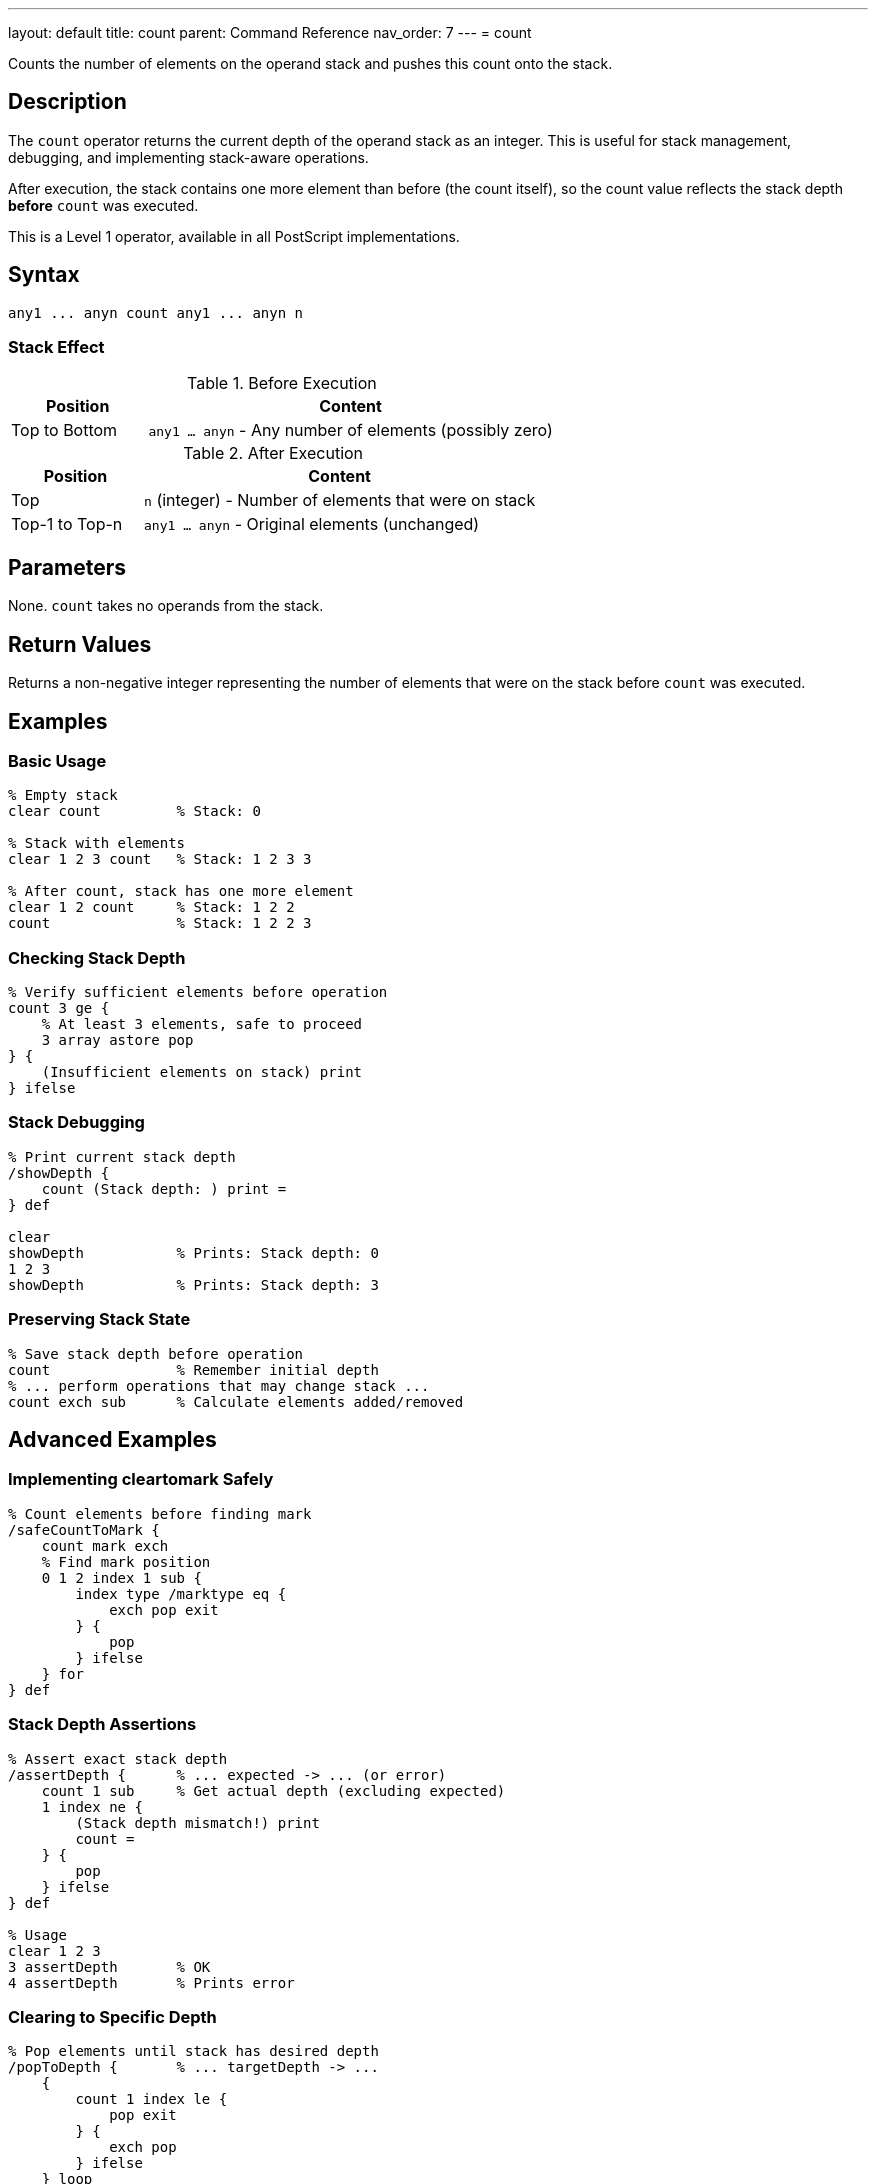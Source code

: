 ---
layout: default
title: count
parent: Command Reference
nav_order: 7
---
= count

Counts the number of elements on the operand stack and pushes this count onto the stack.

== Description

The `count` operator returns the current depth of the operand stack as an integer. This is useful for stack management, debugging, and implementing stack-aware operations.

After execution, the stack contains one more element than before (the count itself), so the count value reflects the stack depth *before* `count` was executed.

This is a Level 1 operator, available in all PostScript implementations.

== Syntax

[source,postscript]
----
any1 ... anyn count any1 ... anyn n
----

=== Stack Effect

.Before Execution
[cols="1,3"]
|===
|Position |Content

|Top to Bottom
|`any1 ... anyn` - Any number of elements (possibly zero)
|===

.After Execution
[cols="1,3"]
|===
|Position |Content

|Top
|`n` (integer) - Number of elements that were on stack

|Top-1 to Top-n
|`any1 ... anyn` - Original elements (unchanged)
|===

== Parameters

None. `count` takes no operands from the stack.

== Return Values

Returns a non-negative integer representing the number of elements that were on the stack before `count` was executed.

== Examples

=== Basic Usage

[source,postscript]
----
% Empty stack
clear count         % Stack: 0

% Stack with elements
clear 1 2 3 count   % Stack: 1 2 3 3

% After count, stack has one more element
clear 1 2 count     % Stack: 1 2 2
count               % Stack: 1 2 2 3
----

=== Checking Stack Depth

[source,postscript]
----
% Verify sufficient elements before operation
count 3 ge {
    % At least 3 elements, safe to proceed
    3 array astore pop
} {
    (Insufficient elements on stack) print
} ifelse
----

=== Stack Debugging

[source,postscript]
----
% Print current stack depth
/showDepth {
    count (Stack depth: ) print =
} def

clear
showDepth           % Prints: Stack depth: 0
1 2 3
showDepth           % Prints: Stack depth: 3
----

=== Preserving Stack State

[source,postscript]
----
% Save stack depth before operation
count               % Remember initial depth
% ... perform operations that may change stack ...
count exch sub      % Calculate elements added/removed
----

== Advanced Examples

=== Implementing cleartomark Safely

[source,postscript]
----
% Count elements before finding mark
/safeCountToMark {
    count mark exch
    % Find mark position
    0 1 2 index 1 sub {
        index type /marktype eq {
            exch pop exit
        } {
            pop
        } ifelse
    } for
} def
----

=== Stack Depth Assertions

[source,postscript]
----
% Assert exact stack depth
/assertDepth {      % ... expected -> ... (or error)
    count 1 sub     % Get actual depth (excluding expected)
    1 index ne {
        (Stack depth mismatch!) print
        count =
    } {
        pop
    } ifelse
} def

% Usage
clear 1 2 3
3 assertDepth       % OK
4 assertDepth       % Prints error
----

=== Clearing to Specific Depth

[source,postscript]
----
% Pop elements until stack has desired depth
/popToDepth {       % ... targetDepth -> ...
    {
        count 1 index le {
            pop exit
        } {
            exch pop
        } ifelse
    } loop
} def

1 2 3 4 5 6 7 8 9 10
3 popToDepth        % Stack: 1 2 3
----

=== Stack Monitoring

[source,postscript]
----
% Monitor stack growth during procedure
/monitorStack {     % proc -> result (with stack report)
    count exch      % initial_count proc
    exec            % Execute procedure
    count           % final_count
    (Stack grew by: ) print
    exch sub =
} def

% Usage
{ 1 2 3 } monitorStack      % Prints: Stack grew by: 3
----

== Edge Cases and Common Pitfalls

WARNING: Remember that `count` itself adds one element to the stack, so count after count increases by 1 each time.

=== Count Adds to Stack

[source,postscript]
----
% CAUTION: count modifies the stack
clear
count               % Stack: 0
count               % Stack: 0 1 (not 0 0!)
count               % Stack: 0 1 2
----

=== Using Count in Conditionals

[source,postscript]
----
% GOOD: Use count result immediately
count 0 eq {
    (Stack is empty) print
} if

% BAD: Don't save count then test
count /depth exch def
depth 0 eq {        % depth value is stale if stack changed!
    (May not be empty) print
} if
----

=== Count Includes All Elements

[source,postscript]
----
% Count includes marks and all other elements
clear
mark 1 2 3
count               % Stack: mark 1 2 3 4
% All 4 elements counted (including mark)
----

TIP: Use `count` immediately before the operation that needs to know stack depth. Don't store the count value for later use, as the stack may change.

== Related Commands

* link:/docs/commands/references/counttomark/[`counttomark`] - Count elements until a mark
* link:/docs/commands/references/clear/[`clear`] - Remove all elements from stack
* link:/docs/commands/references/pop/[`pop`] - Remove single element
* link:/docs/commands/references/copy/[`copy`] - Copy n elements
* link:/docs/commands/references/roll/[`roll`] - Rotate n elements

== PostScript Level

*Available in*: PostScript Level 1 and higher

This is a fundamental operator available in all PostScript implementations.

== Error Conditions

`stackoverflow`::
The stack is at maximum capacity and cannot accommodate the count value. This is extremely rare in practice.
+
[source,postscript]
----
% (Only possible if stack nearly full)
----

== Performance Considerations

The `count` operator is extremely fast with O(1) constant time complexity. The interpreter maintains a running count of stack elements, so this operation doesn't need to traverse the stack.

Use `count` freely for debugging and stack management without performance concerns.

== Best Practices

1. **Use for safety checks**: Always verify stack depth before operations that require specific numbers of elements
2. **Immediate use**: Use the count value immediately; don't store it for later
3. **Debugging aid**: Excellent for understanding stack behavior during development
4. **Combine with copy**: Use `count` to determine how many elements to copy
5. **Document assumptions**: When procedures assume certain stack depths, document and verify with `count`

=== Safe Procedure Patterns

[source,postscript]
----
% Check prerequisites before operation
/safeOperation {    % a b c -> result
    % Require exactly 3 arguments
    count 3 lt {
        (Error: safeOperation requires 3 arguments) print
        quit
    } if

    % Perform operation knowing we have enough elements
    add add
} def

% Usage
1 2 safeOperation       % Prints error
1 2 3 safeOperation     % Returns 6
----

=== Stack State Verification

[source,postscript]
----
% Verify procedure maintains stack balance
/testStackBalance {  % proc -> (reports balance)
    count           % Save initial depth
    exch exec       % Execute procedure
    count           % Get final depth
    exch sub        % Calculate difference
    dup 0 ne {
        (Warning: stack imbalance: ) print =
    } {
        pop
        (Stack balanced) print
    } ifelse
} def
----

== See Also

* link:/docs/syntax/operators/[Operators Overview] - Understanding PostScript operators
* link:/docs/usage/basic/stack-operations/[Stack Operations Guide] - Stack manipulation tutorial
* link:/docs/usage/debugging/[Debugging Guide] - Using count for debugging
* link:/docs/commands/references/[Stack Manipulation] - All stack operators
